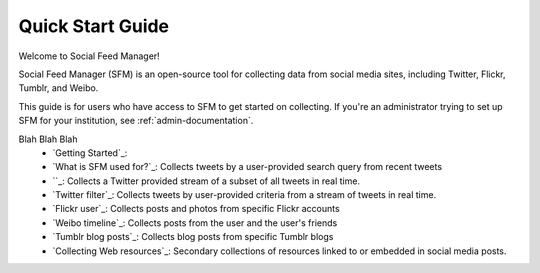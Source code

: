 ===================
Quick Start Guide
===================

Welcome to Social Feed Manager!

Social Feed Manager (SFM) is an open-source tool for collecting data from social
media sites, including Twitter, Flickr, Tumblr, and Weibo.

This guide is for users who have access to SFM to get started on collecting. If
you're an administrator trying to set up SFM for your institution, see
:ref:`admin-documentation`.

Blah Blah Blah
  * `Getting Started`_:
  * `What is SFM used for?`_: Collects tweets by a user-provided search query from recent tweets
  * ``_: Collects a Twitter provided stream of a subset of all tweets in real
    time.
  * `Twitter filter`_: Collects tweets by user-provided criteria from a stream of
    tweets in real time.
  * `Flickr user`_: Collects posts and photos from specific Flickr accounts
  * `Weibo timeline`_: Collects posts from the user and the user's friends
  * `Tumblr blog posts`_: Collects blog posts from specific Tumblr blogs
  * `Collecting Web resources`_: Secondary collections of resources linked to or
    embedded in social media posts.
